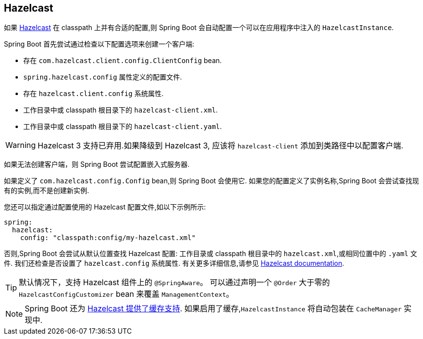[[io.hazelcast]]
== Hazelcast
如果  https://hazelcast.com/[Hazelcast] 在 classpath 上并有合适的配置,则 Spring Boot 会自动配置一个可以在应用程序中注入的 `HazelcastInstance`.

Spring Boot 首先尝试通过检查以下配置选项来创建一个客户端:

* 存在 `com.hazelcast.client.config.ClientConfig` bean.
* `spring.hazelcast.config` 属性定义的配置文件.
* 存在 `hazelcast.client.config` 系统属性.
* 工作目录中或 classpath 根目录下的 `hazelcast-client.xml`.
* 工作目录中或 classpath 根目录下的 `hazelcast-client.yaml`.

WARNING: Hazelcast 3 支持已弃用.如果降级到 Hazelcast 3, 应该将 `hazelcast-client` 添加到类路径中以配置客户端.

如果无法创建客户端，则 Spring Boot 尝试配置嵌入式服务器.

如果定义了 `com.hazelcast.config.Config` bean,则 Spring Boot 会使用它. 如果您的配置定义了实例名称,Spring Boot 会尝试查找现有的实例,而不是创建新实例.

您还可以指定通过配置使用的 Hazelcast 配置文件,如以下示例所示:

[source,yaml,indent=0,subs="verbatim",configprops,configblocks]
----
	spring:
	  hazelcast:
	    config: "classpath:config/my-hazelcast.xml"
----

否则,Spring Boot 会尝试从默认位置查找 Hazelcast 配置: 工作目录或 classpath 根目录中的 `hazelcast.xml`,或相同位置中的 `.yaml` 文件.  我们还检查是否设置了 `hazelcast.config` 系统属性.  有关更多详细信息,请参见 https://docs.hazelcast.org/docs/latest/manual/html-single/[Hazelcast documentation].

TIP: 默认情况下，支持 Hazelcast 组件上的 `@SpringAware`。 可以通过声明一个 `@Order` 大于零的 `HazelcastConfigCustomizer` bean 来覆盖 `ManagementContext`。

NOTE: Spring Boot 还为 <<io#io.caching.provider.hazelcast,Hazelcast 提供了缓存支持>>. 如果启用了缓存,`HazelcastInstance` 将自动包装在 `CacheManager` 实现中.
